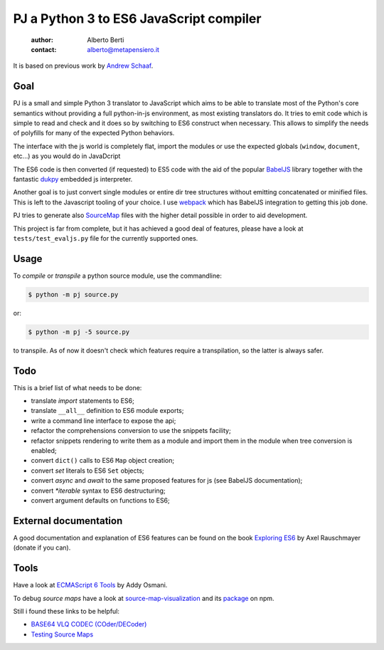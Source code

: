 .. -*- coding: utf-8 -*-
.. :Project:  pj -- readme
.. :Created:    mar 01 mar 2016 15:52:36 CET
.. :Author:    Alberto Berti <alberto@metapensiero.it>
.. :License:   GNU General Public License version 3 or later
..

========================================
PJ a Python 3 to ES6 JavaScript compiler
========================================

 :author: Alberto Berti
 :contact: alberto@metapensiero.it

It is based on previous work by `Andrew Schaaf <andrew@andrewschaaf.com>`_.

Goal
----

PJ is a small and simple Python 3 translator to JavaScript which aims
to be able to translate most of the Python's core semantics without
providing a full python-in-js environment, as most existing
translators do. It tries to emit code which is simple to read and
check and it does so by switching to ES6 construct when
necessary. This allows to simplify the needs of polyfills for many of
the expected Python behaviors.

The interface with the js world is completely flat, import the modules
or use the expected globals (``window``, ``document``, etc...) as you
would do in JavaDcript

The ES6 code is then converted (if requested) to ES5 code with the aid
of the popular `BabelJS`__ library together with the fantastic
`dukpy`__ embedded js interpreter.

__ http://babeljs.io/

__ https://github.com/amol-/dukpy


Another goal is to just convert single modules or entire dir tree
structures without emitting concatenated or minified files. This is
left to the Javascript tooling of your choice. I use `webpack`__ which
has BabelJS integration to getting this job done.

__ http://webpack.github.io/

PJ tries to generate also `SourceMap`__ files with the higher detail
possible in order to aid development.

__ http://blog.teamtreehouse.com/introduction-source-maps

This project is far from complete, but it has achieved a good deal of
features, please have a look at ``tests/test_evaljs.py`` file for the
currently supported ones.

Usage
-----

To *compile* or *transpile* a python source module, use the
commandline:

.. code:: bash

  $ python -m pj source.py

or:

.. code:: bash

  $ python -m pj -5 source.py

to transpile. As of now  it doesn't check which features require a
transpilation, so the latter is always safer.


Todo
----

This is a brief list of what needs to be done:

* translate *import* statements to ES6;
* translate ``__all__`` definition to ES6 module exports;
* write a command line interface to expose the api;
* refactor the comprehensions conversion to use the snippets facility;
* refactor snippets rendering to write them as a module and import
  them in the module when tree conversion is enabled;
* convert ``dict()`` calls to ES6 ``Map`` object creation;
* convert *set* literals to ES6 ``Set`` objects;
* convert *async* and *await* to the same proposed features for js
  (see BabelJS documentation);
* convert `*iterable` syntax to ES6 destructuring;
* convert argument defaults on functions to ES6;


External documentation
----------------------

A good documentation and explanation of ES6 features can be found on
the book `Exploring ES6`__ by Axel Rauschmayer (donate if you can).

__ http://exploringjs.com/es6/


Tools
-----

Have a look at `ECMAScript 6 Tools`__ by Addy Osmani.

__ https://github.com/addyosmani/es6-tools

To debug *source maps* have a look at `source-map-visualization`__ and
its `package`__ on npm.

__ https://sokra.github.io/source-map-visualization/
__ https://www.npmjs.com/package/source-map-visualize

Still i found these links to be helpful:

* `BASE64 VLQ CODEC (COder/DECoder)`__
* `Testing Source Maps`__

__ http://murzwin.com/base64vlq.html
__ http://fitzgeraldnick.com/weblog/51/

